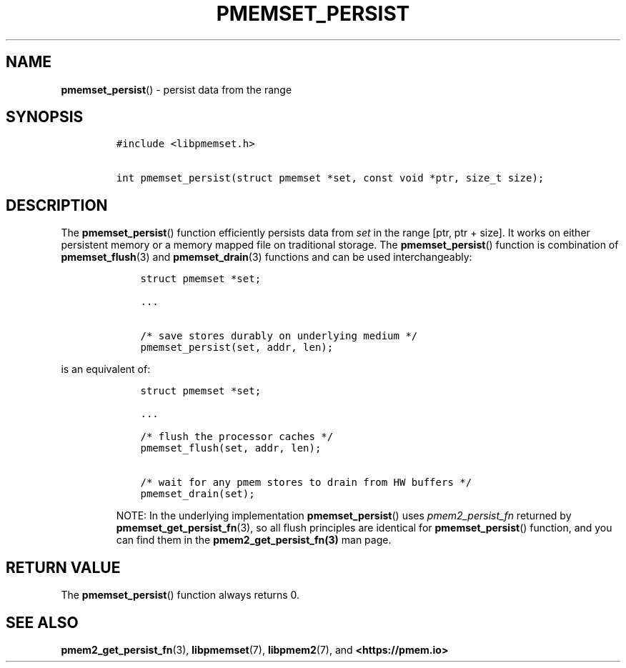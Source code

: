 .\" Automatically generated by Pandoc 2.0.6
.\"
.TH "PMEMSET_PERSIST" "3" "2021-09-24" "PMDK - pmemset API version 1.0" "PMDK Programmer's Manual"
.hy
.\" SPDX-License-Identifier: BSD-3-Clause
.\" Copyright 2021, Intel Corporation
.SH NAME
.PP
\f[B]pmemset_persist\f[]() \- persist data from the range
.SH SYNOPSIS
.IP
.nf
\f[C]
#include\ <libpmemset.h>

int\ pmemset_persist(struct\ pmemset\ *set,\ const\ void\ *ptr,\ size_t\ size);
\f[]
.fi
.SH DESCRIPTION
.PP
The \f[B]pmemset_persist\f[]() function efficiently persists data from
\f[I]set\f[] in the range [ptr, ptr + size].
It works on either persistent memory or a memory mapped file on
traditional storage.
The \f[B]pmemset_persist\f[]() function is combination of
\f[B]pmemset_flush\f[](3) and \f[B]pmemset_drain\f[](3) functions and
can be used interchangeably:
.IP
.nf
\f[C]
\ \ \ \ struct\ pmemset\ *set;

\ \ \ \ ...

\ \ \ \ /*\ save\ stores\ durably\ on\ underlying\ medium\ */
\ \ \ \ pmemset_persist(set,\ addr,\ len);
\f[]
.fi
.PP
is an equivalent of:
.IP
.nf
\f[C]
\ \ \ \ struct\ pmemset\ *set;

\ \ \ \ ...

\ \ \ \ /*\ flush\ the\ processor\ caches\ */
\ \ \ \ pmemset_flush(set,\ addr,\ len);

\ \ \ \ /*\ wait\ for\ any\ pmem\ stores\ to\ drain\ from\ HW\ buffers\ */
\ \ \ \ pmemset_drain(set);
\f[]
.fi
.RS
.PP
NOTE: In the underlying implementation \f[B]pmemset_persist\f[]() uses
\f[I]pmem2_persist_fn\f[] returned by
\f[B]pmemset_get_persist_fn\f[](3), so all flush principles are
identical for \f[B]pmemset_persist\f[]() function, and you can find them
in the \f[B]pmem2_get_persist_fn(3)\f[] man page.
.RE
.SH RETURN VALUE
.PP
The \f[B]pmemset_persist\f[]() function always returns 0.
.SH SEE ALSO
.PP
\f[B]pmem2_get_persist_fn\f[](3), \f[B]libpmemset\f[](7),
\f[B]libpmem2\f[](7), and \f[B]<https://pmem.io>\f[]

